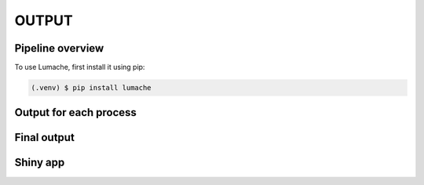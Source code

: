 OUTPUT
============

.. _installation:

Pipeline overview
-----------------

To use Lumache, first install it using pip:

.. code-block:: console

   (.venv) $ pip install lumache

Output for each process
-----------------------

Final output
------------

Shiny app
---------


